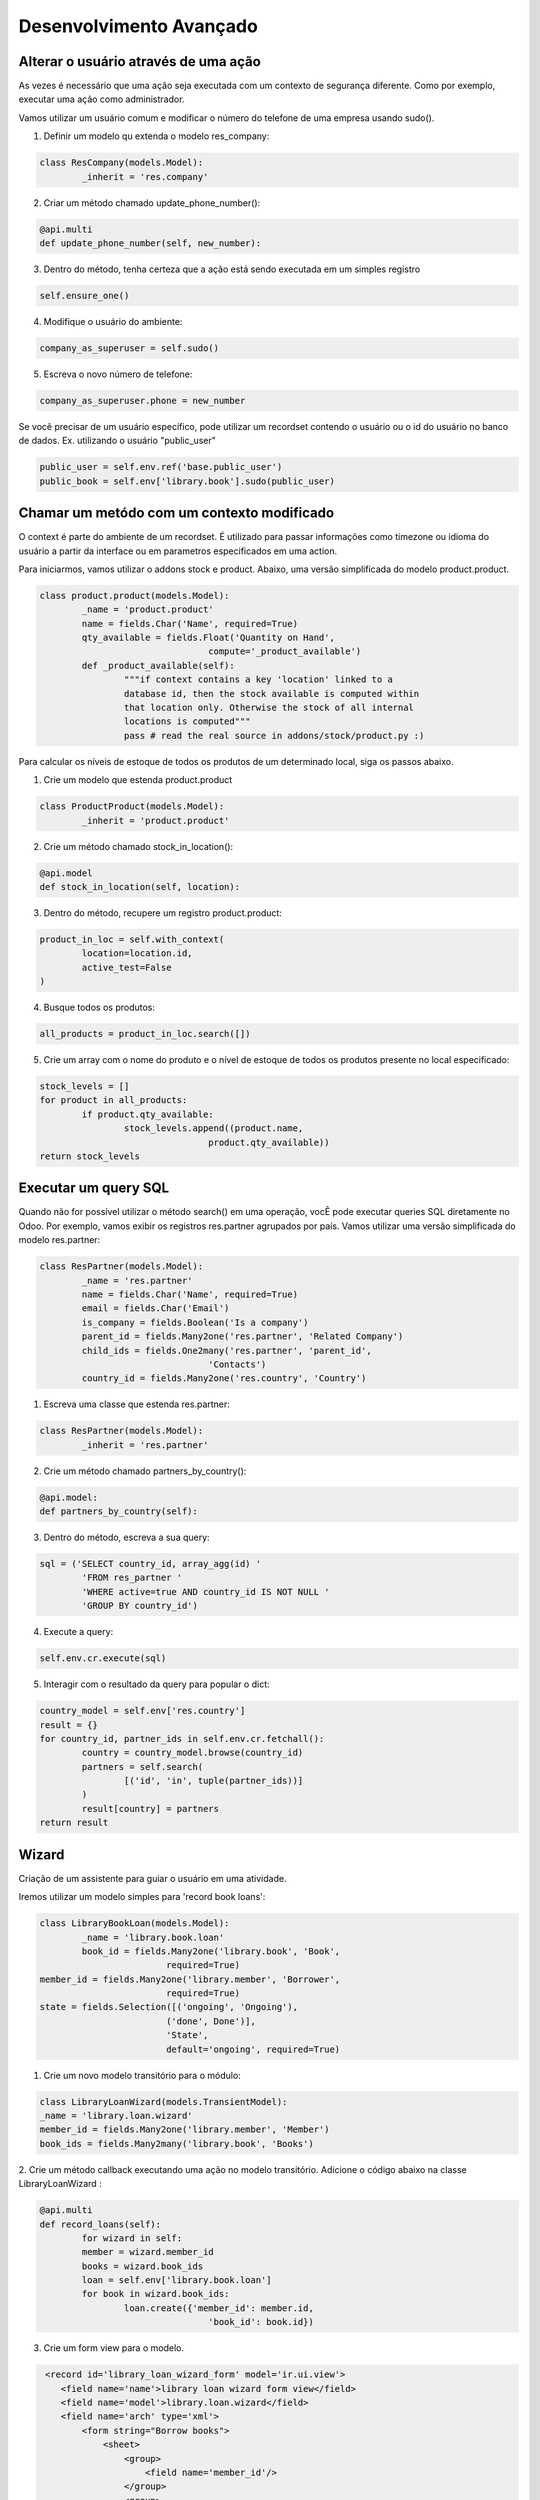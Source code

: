 Desenvolvimento Avançado
========================

Alterar o usuário através de uma ação
-------------------------------------
As vezes é necessário que uma ação seja executada com um contexto de segurança diferente. 
Como por exemplo, executar uma ação como administrador. 

Vamos utilizar um usuário comum e modificar o número do telefone de uma empresa usando sudo().

1. Definir um modelo qu extenda o modelo res_company:

.. code-block:: python

	class ResCompany(models.Model):
		_inherit = 'res.company'

2. Criar um método chamado update_phone_number():

.. code-block:: python

	@api.multi
	def update_phone_number(self, new_number):

.. nextslide::


3. Dentro do método, tenha certeza que a ação está sendo executada em um simples registro

.. code-block:: python

		self.ensure_one()


4. Modifique o usuário do ambiente:

.. code-block:: python

	company_as_superuser = self.sudo()

5. Escreva o novo número de telefone:

.. code-block:: python

	company_as_superuser.phone = new_number

.. nextslide::

Se você precisar de um usuário específico, 
pode utilizar um recordset contendo o usuário ou o id do usuário no banco de dados. Ex. utilizando o usuário "public_user"


.. code-block:: python

	public_user = self.env.ref('base.public_user')
	public_book = self.env['library.book'].sudo(public_user)


Chamar um metódo com um contexto modificado
-------------------------------------------

O context é parte do ambiente de um recordset. É utilizado para passar informações como timezone
ou idioma do usuário a partir da interface ou em parametros especificados em uma action. 

.. nextslide::

Para iniciarmos, vamos utilizar o addons stock e product. Abaixo, uma versão simplificada do modelo
product.product.

.. code-block:: python

	class product.product(models.Model):
		_name = 'product.product'
		name = fields.Char('Name', required=True)
		qty_available = fields.Float('Quantity on Hand',
					compute='_product_available')
		def _product_available(self):
			"""if context contains a key 'location' linked to a
			database id, then the stock available is computed within
			that location only. Otherwise the stock of all internal
			locations is computed"""
			pass # read the real source in addons/stock/product.py :)


.. nextslide ::

Para calcular os níveis de estoque de todos os produtos de um determinado local,
siga os passos abaixo.

1. Crie um modelo que estenda product.product

.. code-block:: python

	class ProductProduct(models.Model):
		_inherit = 'product.product'

2. Crie um método chamado stock_in_location():

.. code-block:: python

	@api.model
	def stock_in_location(self, location):

.. nextslide ::

3. Dentro do método, recupere um registro product.product:

.. code-block:: python

	product_in_loc = self.with_context(
		location=location.id,
		active_test=False
	)


4. Busque todos os produtos:

.. code-block:: python

	all_products = product_in_loc.search([])

.. nextslide :: 
5. Crie um array com o nome do produto e o nível de estoque de todos os produtos presente no local especificado:

.. code-block:: python

	stock_levels = []
	for product in all_products:
		if product.qty_available:
			stock_levels.append((product.name,
					product.qty_available))
	return stock_levels



Executar um query SQL
---------------------

Quando não for possível utilizar o método search() em uma operação, vocÊ pode executar
queries SQL diretamente no Odoo. Por exemplo, vamos exibir os registros res.partner agrupados
por país. Vamos utilizar uma versão simplificada do modelo res.partner:

.. code-block:: python

	class ResPartner(models.Model):
		_name = 'res.partner'
		name = fields.Char('Name', required=True)
		email = fields.Char('Email')
		is_company = fields.Boolean('Is a company')
		parent_id = fields.Many2one('res.partner', 'Related Company')
		child_ids = fields.One2many('res.partner', 'parent_id',
					'Contacts')
		country_id = fields.Many2one('res.country', 'Country')

.. nextslide::

1. Escreva uma classe que estenda res.partner:

.. code-block:: python

	class ResPartner(models.Model):
		_inherit = 'res.partner'

2. Crie um método chamado partners_by_country():

.. code-block:: python

	@api.model:
	def partners_by_country(self):


3. Dentro do método, escreva a sua query:

.. code-block:: python

	sql = ('SELECT country_id, array_agg(id) '
		'FROM res_partner '
		'WHERE active=true AND country_id IS NOT NULL '
		'GROUP BY country_id')

.. nextslide::

4. Execute a query:

.. code-block:: python

	self.env.cr.execute(sql)

5. Interagir com o resultado da query para popular o dict:

.. code-block:: python

	country_model = self.env['res.country']
	result = {}
	for country_id, partner_ids in self.env.cr.fetchall():
		country = country_model.browse(country_id)
		partners = self.search(
			[('id', 'in', tuple(partner_ids))]
		)
		result[country] = partners
	return result


Wizard
------

Criação de um assistente para guiar o usuário em uma atividade.

Iremos utilizar um modelo simples para 'record book loans':

.. code-block:: python

	class LibraryBookLoan(models.Model):
		_name = 'library.book.loan'
		book_id = fields.Many2one('library.book', 'Book',
				required=True)
	member_id = fields.Many2one('library.member', 'Borrower',
				required=True)
	state = fields.Selection([('ongoing', 'Ongoing'),
				('done', Done')],
				'State',
				default='ongoing', required=True)

.. nextslide::

1. Crie um novo modelo transitório para o módulo:

.. code-block:: python

	class LibraryLoanWizard(models.TransientModel):
	_name = 'library.loan.wizard'
	member_id = fields.Many2one('library.member', 'Member')
	book_ids = fields.Many2many('library.book', 'Books')


2. Crie um método callback executando uma ação no modelo transitório. 
Adicione o código abaixo na classe LibraryLoanWizard :

.. code-block:: python

	@api.multi
	def record_loans(self):
		for wizard in self:
		member = wizard.member_id
		books = wizard.book_ids
		loan = self.env['library.book.loan']
		for book in wizard.book_ids:
			loan.create({'member_id': member.id,
					'book_id': book.id})

3. Crie um form view para o modelo.

.. nextslide::

.. code-block:: xml

     <record id='library_loan_wizard_form' model='ir.ui.view'>
        <field name='name'>library loan wizard form view</field>
        <field name='model'>library.loan.wizard</field>
        <field name='arch' type='xml'>
            <form string="Borrow books">
                <sheet>
                    <group>
                        <field name='member_id'/>
                    </group>
                    <group>
                        <field name='book_ids'/>
                    </group>
                <sheet>
                <footer>
                    <button name='record_loans'
                        string='OK'
                        class='btn-primary'
                        type='object'/>
                    or
                    <button string='Cancel'
                        class='btn-default'
                        special='cancel'/>
                </footer>
            </form>
        </field>
    </record>

.. nextslide::

4. Crie uma action e uma entrada no menu para exibir o *wizard*. 

.. code-block:: python

    <act_window id="action_wizard_loan_books"
        name="Record Loans"
        res_model="library.loan.wizard"
        view_mode="form"
        target="new"
        />
    <menuitem id="menu_wizard_loan_books"
        parent="library_book_menu"
        action="action_wizard_loan_books"
        sequence="20"
        />

.. nextslide::

O método utilizado não retorna nada. Isso faz com que a caixa do wizard seja fechada após a execução
da ação. Uma possíbildiade é ter um método que retorno um dict com os campos de um ir.action. Neste
caso, o cliente web irá processar a ação se algum item de menu for clicado pelo usuário.

.. code-block:: python

    @api.multi
    def record_borrows(self):
        for wizard in self:
            member = wizard.member_id
            books = wizard.book_ids
            member.borrow_books(books)
        member_ids = self.mapped('member_id').ids
        action = {
            'type': 'ir.action.act_window',
            'name': 'Borrower',
            'res_model': 'library.member',
            'domain': [('id', '=', member_ids)],
            'view_mode': 'form,tree',
        }
        return action


Definir métodos de onchange
---------------------------

Chamar o método onchange no lado do servidor
--------------------------------------------

Portar o código da API antiga para a Nova
-----------------------------------------
